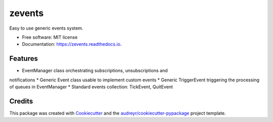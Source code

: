 =======
zevents
=======

Easy to use generic events system.

* Free software: MIT license
* Documentation: https://zevents.readthedocs.io.

Features
--------

* EventManager class orchestrating subscriptions, unsubscriptions and
notifications
* Generic Event class usable to implement custom events
* Generic TriggerEvent triggering the processing of queues in EventManager
* Standard events collection: TickEvent, QuitEvent

Credits
-------

This package was created with Cookiecutter_ and the `audreyr/cookiecutter-pypackage`_ project template.

.. _Cookiecutter: https://github.com/audreyr/cookiecutter
.. _`audreyr/cookiecutter-pypackage`: https://github.com/audreyr/cookiecutter-pypackage
